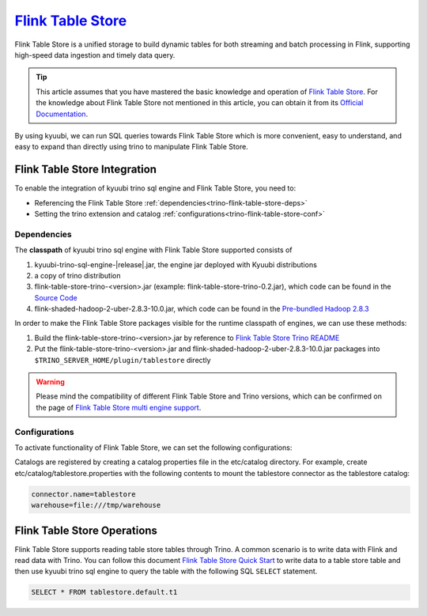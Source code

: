 .. Licensed to the Apache Software Foundation (ASF) under one or more
   contributor license agreements.  See the NOTICE file distributed with
   this work for additional information regarding copyright ownership.
   The ASF licenses this file to You under the Apache License, Version 2.0
   (the "License"); you may not use this file except in compliance with
   the License.  You may obtain a copy of the License at

..    http://www.apache.org/licenses/LICENSE-2.0

.. Unless required by applicable law or agreed to in writing, software
   distributed under the License is distributed on an "AS IS" BASIS,
   WITHOUT WARRANTIES OR CONDITIONS OF ANY KIND, either express or implied.
   See the License for the specific language governing permissions and
   limitations under the License.

`Flink Table Store`_
==========

Flink Table Store is a unified storage to build dynamic tables for both streaming and batch processing in Flink,
supporting high-speed data ingestion and timely data query.

.. tip::
   This article assumes that you have mastered the basic knowledge and operation of `Flink Table Store`_.
   For the knowledge about Flink Table Store not mentioned in this article,
   you can obtain it from its `Official Documentation`_.

By using kyuubi, we can run SQL queries towards Flink Table Store which is more
convenient, easy to understand, and easy to expand than directly using
trino to manipulate Flink Table Store.

Flink Table Store Integration
-------------------

To enable the integration of kyuubi trino sql engine and Flink Table Store, you need to:

- Referencing the Flink Table Store :ref:`dependencies<trino-flink-table-store-deps>`
- Setting the trino extension and catalog :ref:`configurations<trino-flink-table-store-conf>`

.. _trino-flink-table-store-deps:

Dependencies
************

The **classpath** of kyuubi trino sql engine with Flink Table Store supported consists of

1. kyuubi-trino-sql-engine-|release|.jar, the engine jar deployed with Kyuubi distributions
2. a copy of trino distribution
3. flink-table-store-trino-<version>.jar (example: flink-table-store-trino-0.2.jar), which code can be found in the `Source Code`_
4. flink-shaded-hadoop-2-uber-2.8.3-10.0.jar, which code can be found in the `Pre-bundled Hadoop 2.8.3`_

In order to make the Flink Table Store packages visible for the runtime classpath of engines, we can use these methods:

1. Build the flink-table-store-trino-<version>.jar by reference to `Flink Table Store Trino README`_
2. Put the flink-table-store-trino-<version>.jar and flink-shaded-hadoop-2-uber-2.8.3-10.0.jar packages into ``$TRINO_SERVER_HOME/plugin/tablestore`` directly

.. warning::
   Please mind the compatibility of different Flink Table Store and Trino versions, which can be confirmed on the page of `Flink Table Store multi engine support`_.

.. _trino-flink-table-store-conf:

Configurations
**************

To activate functionality of Flink Table Store, we can set the following configurations:

Catalogs are registered by creating a catalog properties file in the etc/catalog directory.
For example, create etc/catalog/tablestore.properties with the following contents to mount the tablestore connector as the tablestore catalog:

.. code-block:: properties

   connector.name=tablestore
   warehouse=file:///tmp/warehouse

Flink Table Store Operations
------------------

Flink Table Store supports reading table store tables through Trino.
A common scenario is to write data with Flink and read data with Trino.
You can follow this document `Flink Table Store Quick Start`_  to write data to a table store table
and then use kyuubi trino sql engine to query the table with the following SQL ``SELECT`` statement.


.. code-block:: sql

   SELECT * FROM tablestore.default.t1


.. _Flink Table Store: https://flink.apache.org/
.. _Flink Table Store Quick Start: https://nightlies.apache.org/flink/flink-table-store-docs-master/docs/try-table-store/quick-start/
.. _Official Documentation: https://nightlies.apache.org/flink/flink-table-store-docs-master/
.. _Source Code: https://github.com/JingsongLi/flink-table-store-trino
.. _Flink Table Store multi engine support: https://nightlies.apache.org/flink/flink-table-store-docs-master/docs/engines/overview/
.. _Pre-bundled Hadoop 2.8.3: https://repo.maven.apache.org/maven2/org/apache/flink/flink-shaded-hadoop-2-uber/2.8.3-10.0/flink-shaded-hadoop-2-uber-2.8.3-10.0.jar
.. _Flink Table Store Trino README: https://github.com/JingsongLi/flink-table-store-trino#readme
